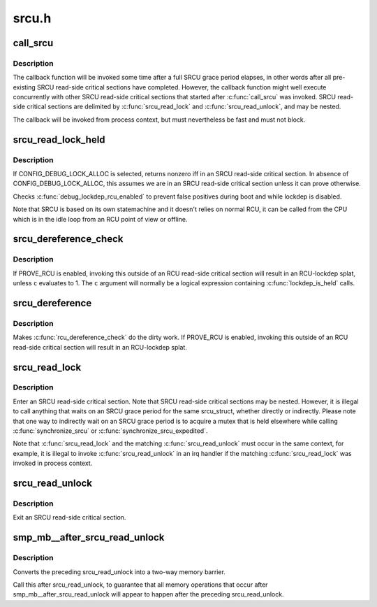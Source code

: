 .. -*- coding: utf-8; mode: rst -*-

======
srcu.h
======


.. _`call_srcu`:

call_srcu
=========

.. c:function:: void call_srcu (struct srcu_struct *sp, struct rcu_head *head, void (*func) (struct rcu_head *head)

    Queue a callback for invocation after an SRCU grace period

    :param struct srcu_struct \*sp:
        srcu_struct in queue the callback

    :param struct rcu_head \*head:
        structure to be used for queueing the SRCU callback.

    :param void (\*func) (struct rcu_head \*head):
        function to be invoked after the SRCU grace period



.. _`call_srcu.description`:

Description
-----------

The callback function will be invoked some time after a full SRCU
grace period elapses, in other words after all pre-existing SRCU
read-side critical sections have completed.  However, the callback
function might well execute concurrently with other SRCU read-side
critical sections that started after :c:func:`call_srcu` was invoked.  SRCU
read-side critical sections are delimited by :c:func:`srcu_read_lock` and
:c:func:`srcu_read_unlock`, and may be nested.

The callback will be invoked from process context, but must nevertheless
be fast and must not block.



.. _`srcu_read_lock_held`:

srcu_read_lock_held
===================

.. c:function:: int srcu_read_lock_held (struct srcu_struct *sp)

    might we be in SRCU read-side critical section?

    :param struct srcu_struct \*sp:

        *undescribed*



.. _`srcu_read_lock_held.description`:

Description
-----------


If CONFIG_DEBUG_LOCK_ALLOC is selected, returns nonzero iff in an SRCU
read-side critical section.  In absence of CONFIG_DEBUG_LOCK_ALLOC,
this assumes we are in an SRCU read-side critical section unless it can
prove otherwise.

Checks :c:func:`debug_lockdep_rcu_enabled` to prevent false positives during boot
and while lockdep is disabled.

Note that SRCU is based on its own statemachine and it doesn't
relies on normal RCU, it can be called from the CPU which
is in the idle loop from an RCU point of view or offline.



.. _`srcu_dereference_check`:

srcu_dereference_check
======================

.. c:function:: srcu_dereference_check ( p,  sp,  c)

    fetch SRCU-protected pointer for later dereferencing

    :param p:
        the pointer to fetch and protect for later dereferencing

    :param sp:
        pointer to the srcu_struct, which is used to check that we
        really are in an SRCU read-side critical section.

    :param c:
        condition to check for update-side use



.. _`srcu_dereference_check.description`:

Description
-----------

If PROVE_RCU is enabled, invoking this outside of an RCU read-side
critical section will result in an RCU-lockdep splat, unless ``c`` evaluates
to 1.  The ``c`` argument will normally be a logical expression containing
:c:func:`lockdep_is_held` calls.



.. _`srcu_dereference`:

srcu_dereference
================

.. c:function:: srcu_dereference ( p,  sp)

    fetch SRCU-protected pointer for later dereferencing

    :param p:
        the pointer to fetch and protect for later dereferencing

    :param sp:
        pointer to the srcu_struct, which is used to check that we
        really are in an SRCU read-side critical section.



.. _`srcu_dereference.description`:

Description
-----------

Makes :c:func:`rcu_dereference_check` do the dirty work.  If PROVE_RCU
is enabled, invoking this outside of an RCU read-side critical
section will result in an RCU-lockdep splat.



.. _`srcu_read_lock`:

srcu_read_lock
==============

.. c:function:: int srcu_read_lock (struct srcu_struct *sp)

    register a new reader for an SRCU-protected structure.

    :param struct srcu_struct \*sp:
        srcu_struct in which to register the new reader.



.. _`srcu_read_lock.description`:

Description
-----------

Enter an SRCU read-side critical section.  Note that SRCU read-side
critical sections may be nested.  However, it is illegal to
call anything that waits on an SRCU grace period for the same
srcu_struct, whether directly or indirectly.  Please note that
one way to indirectly wait on an SRCU grace period is to acquire
a mutex that is held elsewhere while calling :c:func:`synchronize_srcu` or
:c:func:`synchronize_srcu_expedited`.

Note that :c:func:`srcu_read_lock` and the matching :c:func:`srcu_read_unlock` must
occur in the same context, for example, it is illegal to invoke
:c:func:`srcu_read_unlock` in an irq handler if the matching :c:func:`srcu_read_lock`
was invoked in process context.



.. _`srcu_read_unlock`:

srcu_read_unlock
================

.. c:function:: void srcu_read_unlock (struct srcu_struct *sp, int idx)

    unregister a old reader from an SRCU-protected structure.

    :param struct srcu_struct \*sp:
        srcu_struct in which to unregister the old reader.

    :param int idx:
        return value from corresponding :c:func:`srcu_read_lock`.



.. _`srcu_read_unlock.description`:

Description
-----------

Exit an SRCU read-side critical section.



.. _`smp_mb__after_srcu_read_unlock`:

smp_mb__after_srcu_read_unlock
==============================

.. c:function:: void smp_mb__after_srcu_read_unlock ( void)

    ensure full ordering after srcu_read_unlock

    :param void:
        no arguments



.. _`smp_mb__after_srcu_read_unlock.description`:

Description
-----------


Converts the preceding srcu_read_unlock into a two-way memory barrier.

Call this after srcu_read_unlock, to guarantee that all memory operations
that occur after smp_mb__after_srcu_read_unlock will appear to happen after
the preceding srcu_read_unlock.

